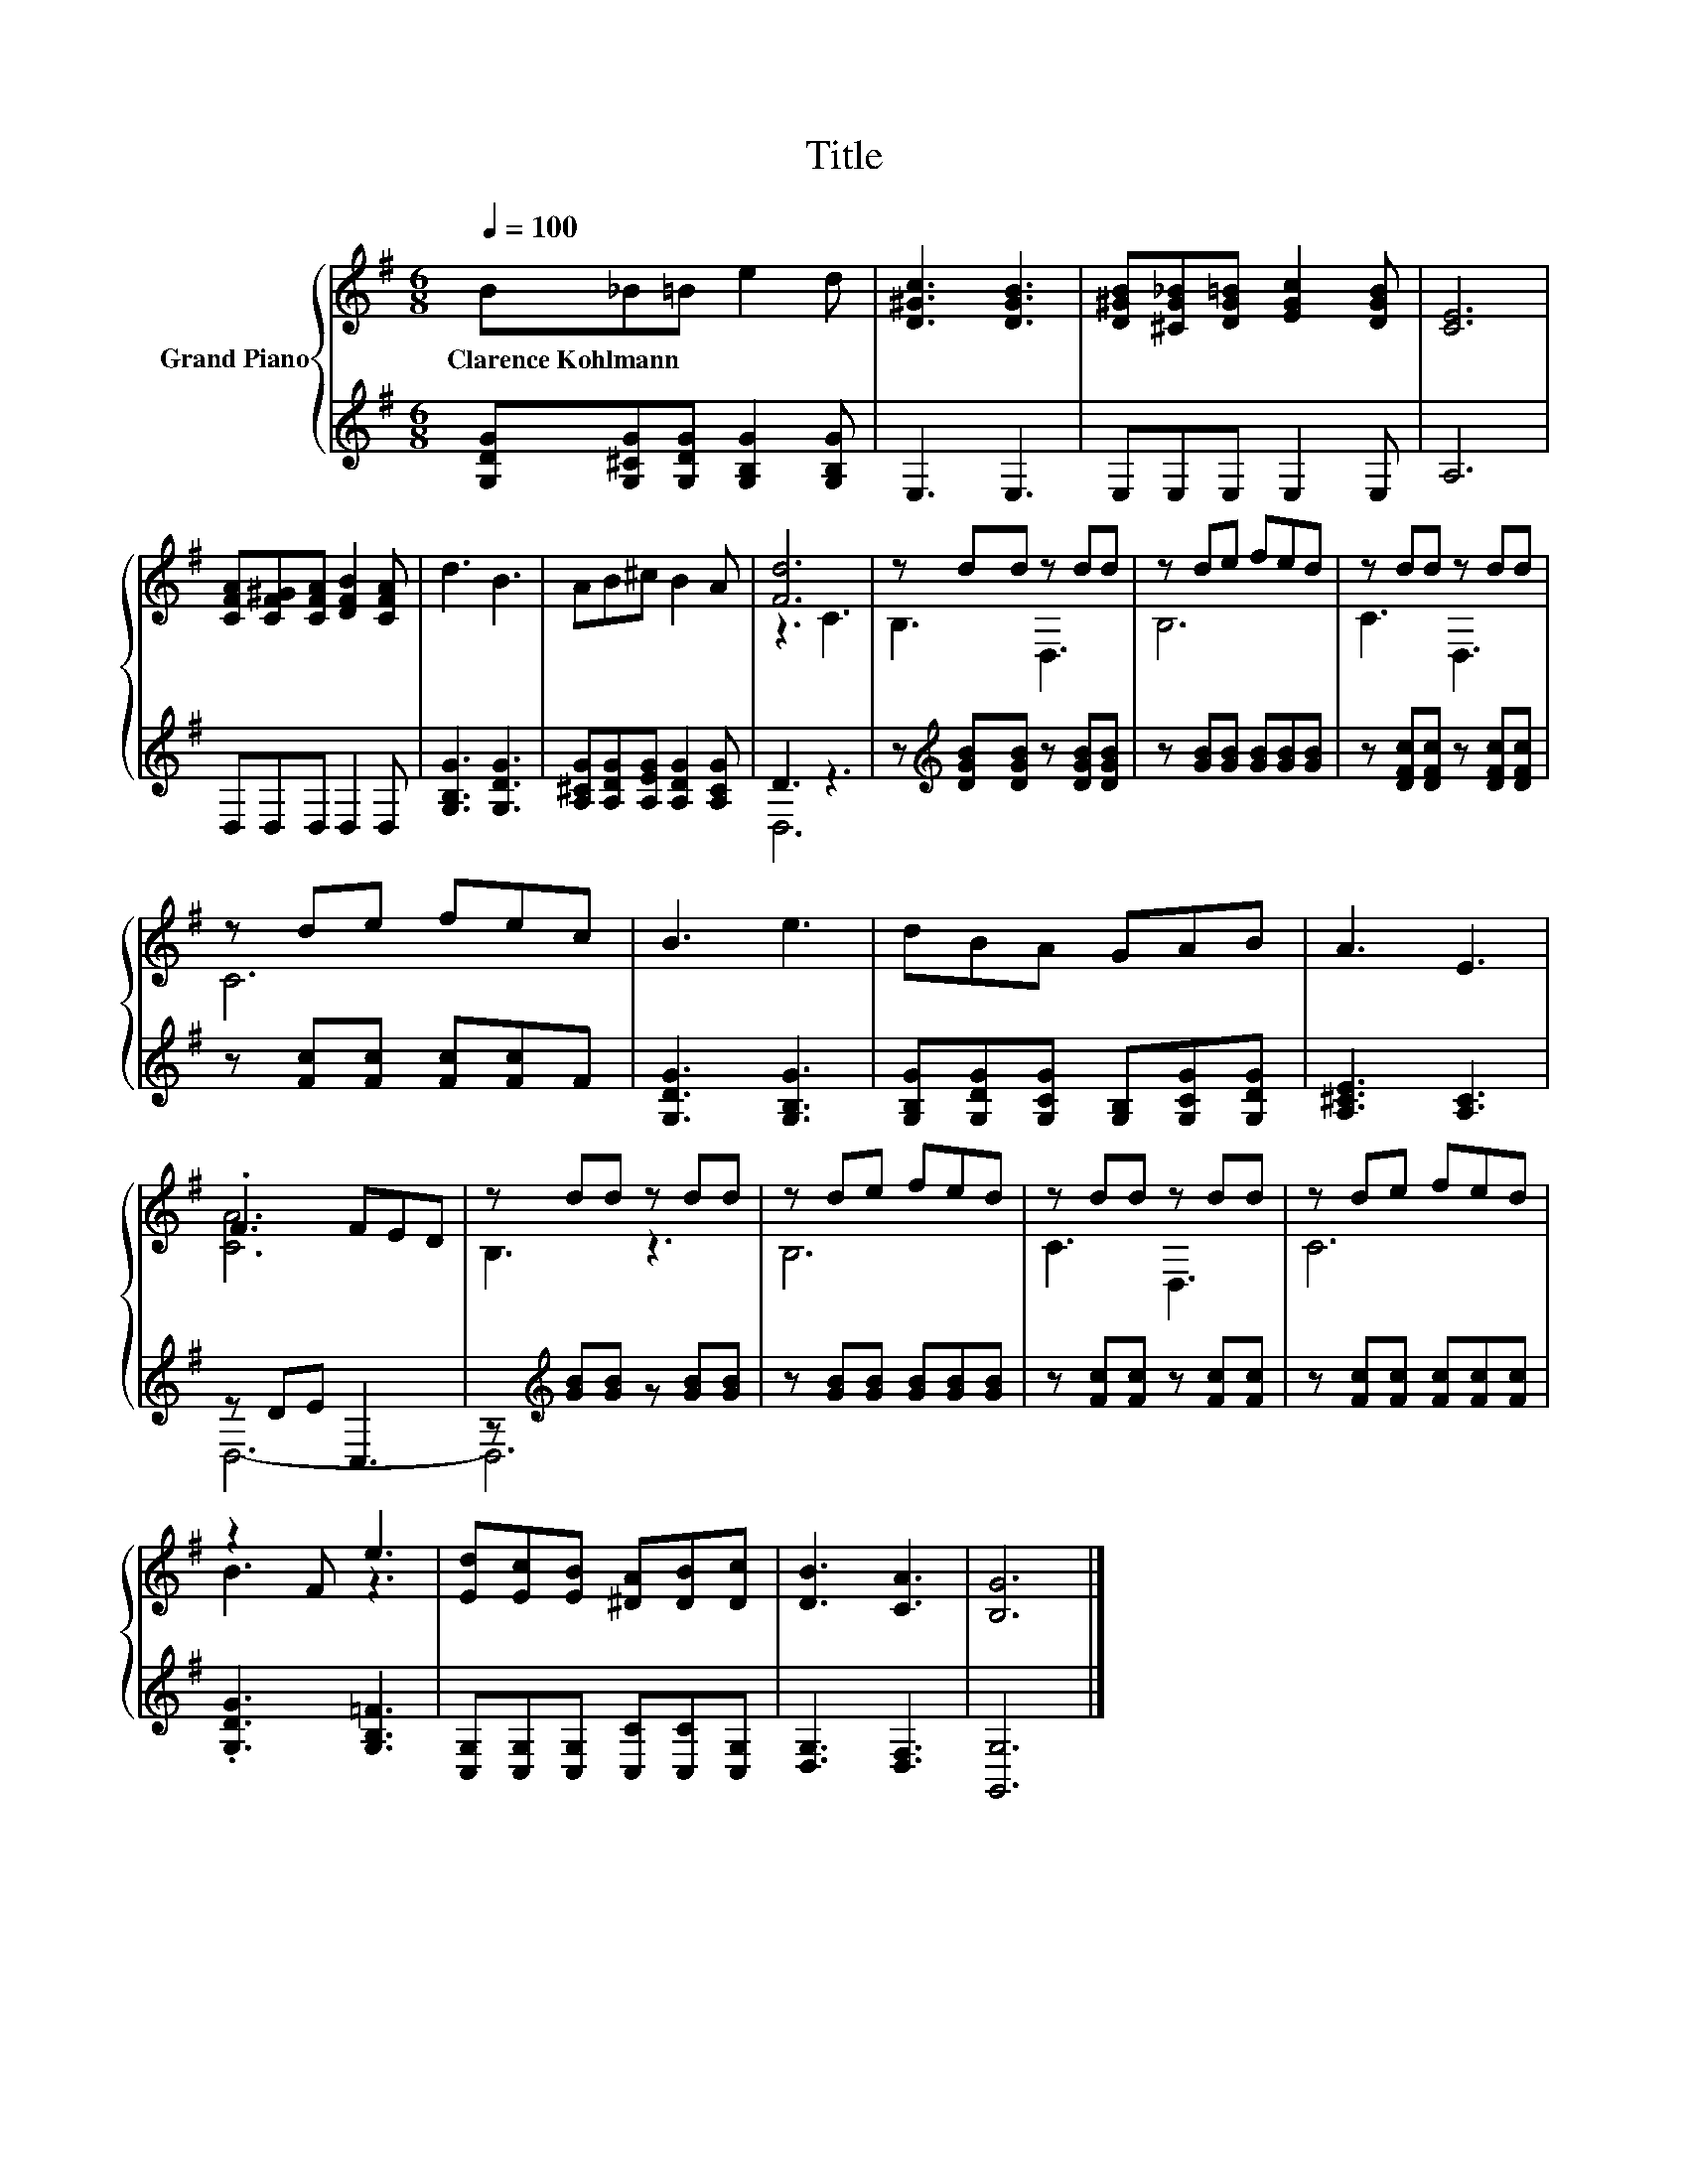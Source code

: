 X:1
T:Title
%%score { ( 1 3 ) | ( 2 4 ) }
L:1/8
Q:1/4=100
M:6/8
K:G
V:1 treble nm="Grand Piano"
V:3 treble 
V:2 treble 
V:4 treble 
V:1
 B_B=B e2 d | [D^Gc]3 [DGB]3 | [D^GB][^CG_B][DG=B] [EGc]2 [DGB] | [CE]6 | %4
w: Clarence~Kohlmann * * * *||||
 [CFA][CF^G][CFA] [DFB]2 [CFA] | d3 B3 | AB^c B2 A | [Fd]6 | z dd z dd | z de fed | z dd z dd | %11
w: |||||||
 z de fec | B3 e3 | dBA GAB | A3 E3 | .F3 FED | z dd z dd | z de fed | z dd z dd | z de fed | %20
w: |||||||||
 z2 F e3 | [Ed][Ec][EB] [^DA][DB][Dc] | [DB]3 [CA]3 | [B,G]6 |] %24
w: ||||
V:2
 [G,DG][G,^CG][G,DG] [G,B,G]2 [G,B,G] | E,3 E,3 | E,E,E, E,2 E, | A,6 | D,D,D, D,2 D, | %5
 [G,B,G]3 [G,DG]3 | [A,^CG][A,DG][A,EG] [A,DG]2 [A,CG] | D3 z3 | %8
 z[K:treble] [DGB][DGB] z [DGB][DGB] | z [GB][GB] [GB][GB][GB] | z [DFc][DFc] z [DFc][DFc] | %11
 z [Fc][Fc] [Fc][Fc]F | [G,DG]3 [G,B,G]3 | [G,B,G][G,DG][G,CG] [G,B,][G,CG][G,DG] | %14
 [A,^CE]3 [A,C]3 | z DE C,3 | z[K:treble] [GB][GB] z [GB][GB] | z [GB][GB] [GB][GB][GB] | %18
 z [Fc][Fc] z [Fc][Fc] | z [Fc][Fc] [Fc][Fc][Fc] | .[G,DG]3 [G,B,=F]3 | %21
 [C,G,][C,G,][C,G,] [C,C][C,C][C,G,] | [D,G,]3 [D,F,]3 | [G,,G,]6 |] %24
V:3
 x6 | x6 | x6 | x6 | x6 | x6 | x6 | z3 C3 | B,3 D,3 | B,6 | C3 D,3 | C6 | x6 | x6 | x6 | [CA]6 | %16
 B,3 z3 | B,6 | C3 D,3 | C6 | B3 z3 | x6 | x6 | x6 |] %24
V:4
 x6 | x6 | x6 | x6 | x6 | x6 | x6 | D,6 | x[K:treble] x5 | x6 | x6 | x6 | x6 | x6 | x6 | D,6- | %16
 D,6[K:treble] | x6 | x6 | x6 | x6 | x6 | x6 | x6 |] %24

